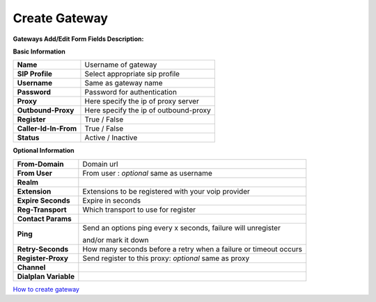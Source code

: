 ================
Create Gateway
================


.. image:: /Images/create_gateway.png
  
  
  
  
**Gateways Add/Edit Form Fields Description:**

  
**Basic Information**

=====================  =======================================
**Name**               Username of gateway
 
**SIP Profile**        Select appropriate sip profile
 
**Username**           Same as gateway name
 
**Password**           Password for authentication
 
**Proxy**              Here specify the ip of proxy server
 
**Outbound-Proxy**     Here specify the ip of outbound-proxy
 
**Register**           True / False 
 
**Caller-Id-In-From**  True / False
 
**Status**             Active / Inactive
=====================  ======================================= 	
	

**Optional Information**


=====================    ====================================================================
**From-Domain**          Domain url
 
**From User**            From user : *optional* same as  username

**Realm**
 
**Extension**            Extensions to be registered with your voip provider
 
**Expire Seconds**       Expire in seconds
 
**Reg-Transport**        Which transport to use for register

**Contact Params**
 
**Ping**                 Send an options ping every x seconds, failure will unregister 
			
			 and/or mark it down
 
**Retry-Seconds**        How many seconds before a retry when a failure or timeout occurs
 
**Register-Proxy**       Send register to this proxy: *optional* same as proxy
 
**Channel**             

**Dialplan Variable**
=====================    ====================================================================


  
|image| `How to create gateway
<https://youtu.be/RbW_4p5tJA8>`_ 

.. |image| image:: /Images/yt_favicon.png	


  
